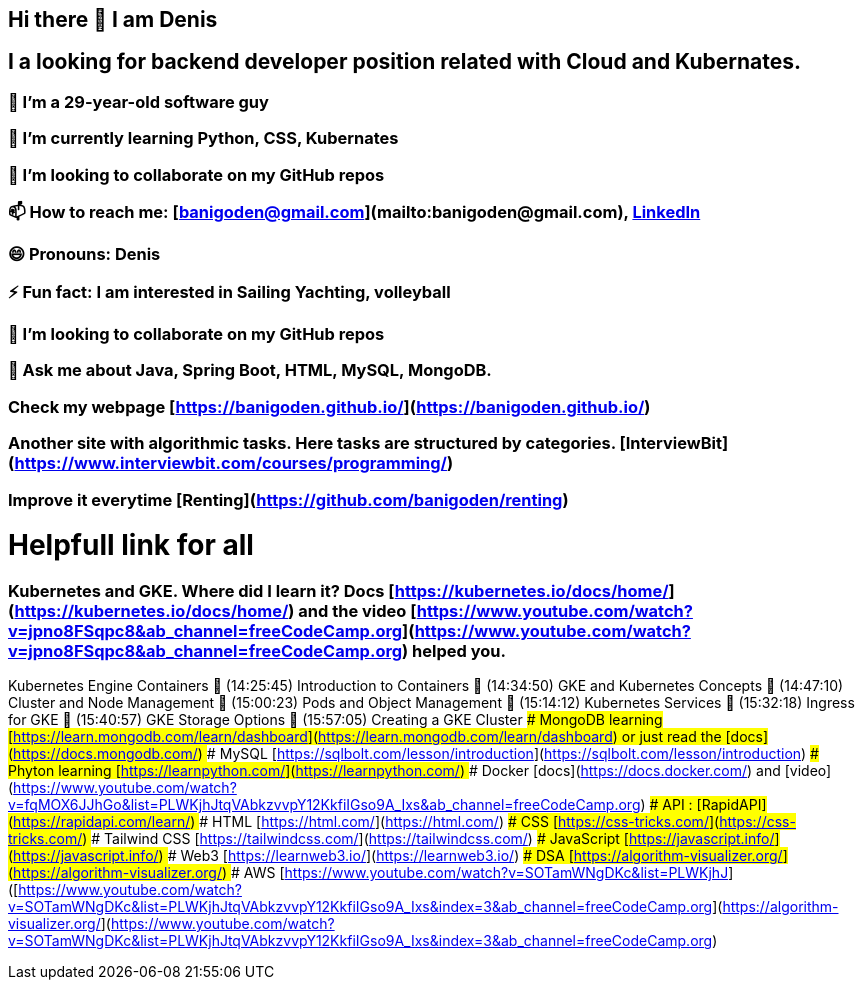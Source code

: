 ## Hi there 👋 I am Denis
##  I a looking for backend developer position related with Cloud and Kubernates.
### 🔭 I’m a 29-year-old software guy
### 🌱 I’m currently learning Python, CSS, Kubernates 
### 👯 I’m looking to collaborate on my GitHub repos
### 📫 How to reach me: [banigoden@gmail.com](mailto:banigoden@gmail.com), link:https:https://www.linkedin.com/in/denis-banigan-695b52148/[LinkedIn]
### 😄 Pronouns: Denis
### ⚡ Fun fact: I am interested in Sailing Yachting, volleyball
### 👯 I’m looking to collaborate on my GitHub repos
### 💬 Ask me about Java, Spring Boot, HTML, MySQL, MongoDB.
### Check my webpage [https://banigoden.github.io/](https://banigoden.github.io/)
### Another site with algorithmic tasks. Here tasks are structured by categories. [InterviewBit](https://www.interviewbit.com/courses/programming/)
### Improve it everytime [Renting](https://github.com/banigoden/renting)
# Helpfull link for all
### Kubernetes  and GKE. Where did I learn it? Docs [https://kubernetes.io/docs/home/](https://kubernetes.io/docs/home/) and the video [https://www.youtube.com/watch?v=jpno8FSqpc8&ab_channel=freeCodeCamp.org](https://www.youtube.com/watch?v=jpno8FSqpc8&ab_channel=freeCodeCamp.org) helped you.
Kubernetes Engine Containers
🎤 (14:25:45) Introduction to Containers
🎤 (14:34:50) GKE and Kubernetes Concepts
🎤 (14:47:10) Cluster and Node Management
🎤 (15:00:23) Pods and Object Management
🎤 (15:14:12) Kubernetes Services
🎤 (15:32:18) Ingress for GKE
🎤 (15:40:57) GKE Storage Options
🎤 (15:57:05) Creating a GKE Cluster
### MongoDB learning [https://learn.mongodb.com/learn/dashboard](https://learn.mongodb.com/learn/dashboard) or just read the [docs](https://docs.mongodb.com/)
### MySQL [https://sqlbolt.com/lesson/introduction](https://sqlbolt.com/lesson/introduction)
### Phyton learning [https://learnpython.com/](https://learnpython.com/)
### Docker [docs](https://docs.docker.com/) and [video](https://www.youtube.com/watch?v=fqMOX6JJhGo&list=PLWKjhJtqVAbkzvvpY12KkfiIGso9A_Ixs&ab_channel=freeCodeCamp.org)
### API : [RapidAPI](https://rapidapi.com/learn/)
### HTML [https://html.com/](https://html.com/)
### CSS  [https://css-tricks.com/](https://css-tricks.com/)
### Tailwind CSS  [https://tailwindcss.com/](https://tailwindcss.com/)
### JavaScript  [https://javascript.info/](https://javascript.info/)
### Web3  [https://learnweb3.io/](https://learnweb3.io/)
### DSA [https://algorithm-visualizer.org/](https://algorithm-visualizer.org/)
### AWS [https://www.youtube.com/watch?v=SOTamWNgDKc&list=PLWKjhJ]([https://www.youtube.com/watch?v=SOTamWNgDKc&list=PLWKjhJtqVAbkzvvpY12KkfiIGso9A_Ixs&index=3&ab_channel=freeCodeCamp.org](https://algorithm-visualizer.org/](https://www.youtube.com/watch?v=SOTamWNgDKc&list=PLWKjhJtqVAbkzvvpY12KkfiIGso9A_Ixs&index=3&ab_channel=freeCodeCamp.org)


